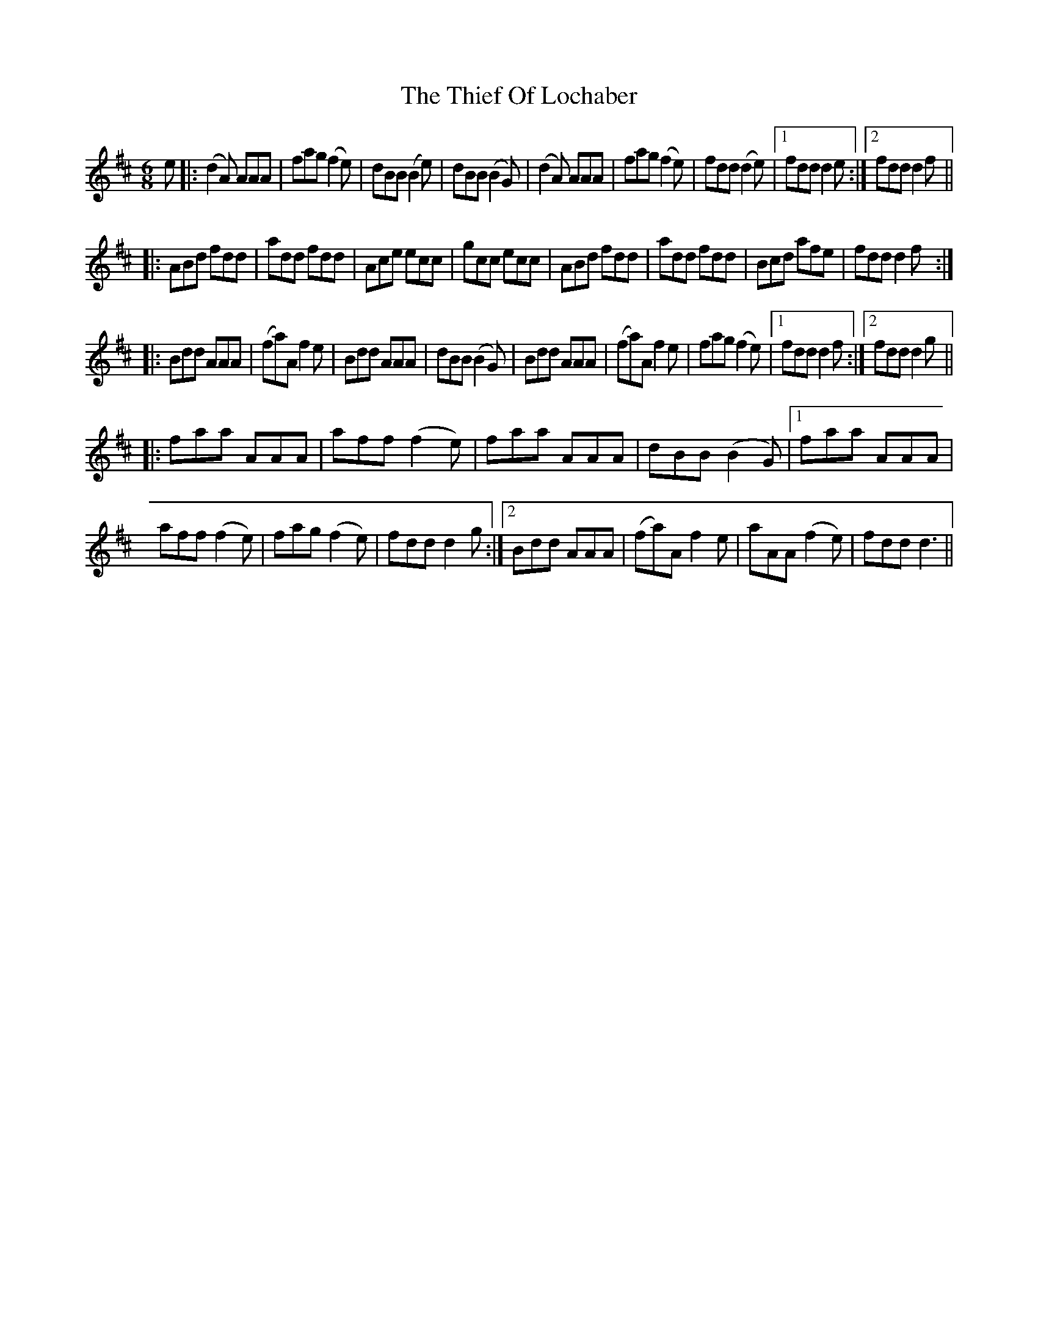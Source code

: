 X: 39824
T: Thief Of Lochaber, The
R: jig
M: 6/8
K: Dmajor
e|:(d2A) AAA|fag (f2e)|dBB (B2e)|dBB (B2G)|(d2A) AAA|fag (f2e)|fdd (d2e)|1 fdd d2 e:|2 fdd d2 f||
|:ABd fdd|add fdd|Ace ecc|gcc ecc|ABd fdd|add fdd|Bcd afe|fdd d2 f:|
|:Bdd AAA|(fa)A f2 e|Bdd AAA|dBB (B2G)|Bdd AAA|(fa)A f2 e|fag (f2e)|1 fdd d2 f:|2 fdd d2 g||
|:faa AAA|aff (f2e)|faa AAA|dBB (B2G)|1 faa AAA|aff (f2e)|fag (f2e)|fdd d2 g:|2 Bdd AAA|(fa)A f2 e|aAA (f2e)|fdd d3||

